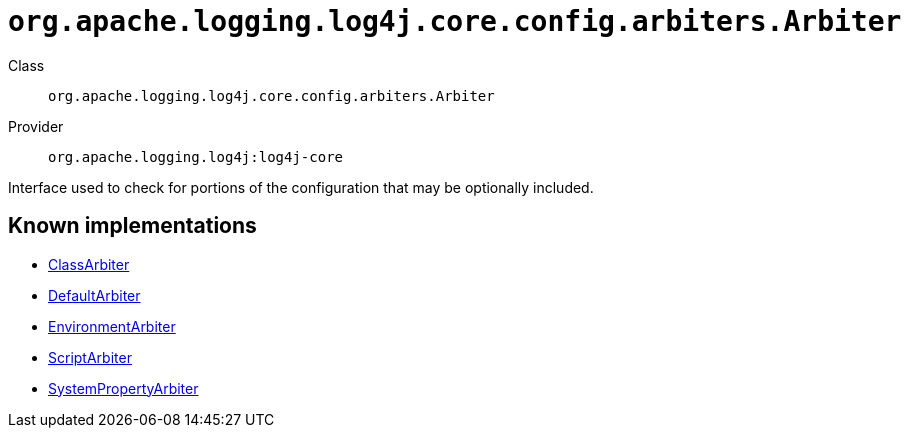 ////
Licensed to the Apache Software Foundation (ASF) under one or more
contributor license agreements. See the NOTICE file distributed with
this work for additional information regarding copyright ownership.
The ASF licenses this file to You under the Apache License, Version 2.0
(the "License"); you may not use this file except in compliance with
the License. You may obtain a copy of the License at

    https://www.apache.org/licenses/LICENSE-2.0

Unless required by applicable law or agreed to in writing, software
distributed under the License is distributed on an "AS IS" BASIS,
WITHOUT WARRANTIES OR CONDITIONS OF ANY KIND, either express or implied.
See the License for the specific language governing permissions and
limitations under the License.
////

[#org_apache_logging_log4j_core_config_arbiters_Arbiter]
= `org.apache.logging.log4j.core.config.arbiters.Arbiter`

Class:: `org.apache.logging.log4j.core.config.arbiters.Arbiter`
Provider:: `org.apache.logging.log4j:log4j-core`


Interface used to check for portions of the configuration that may be optionally included.


[#org_apache_logging_log4j_core_config_arbiters_Arbiter-implementations]
== Known implementations

* xref:../log4j-core/org.apache.logging.log4j.core.config.arbiters.ClassArbiter.adoc[ClassArbiter]
* xref:../log4j-core/org.apache.logging.log4j.core.config.arbiters.DefaultArbiter.adoc[DefaultArbiter]
* xref:../log4j-core/org.apache.logging.log4j.core.config.arbiters.EnvironmentArbiter.adoc[EnvironmentArbiter]
* xref:../log4j-core/org.apache.logging.log4j.core.config.arbiters.ScriptArbiter.adoc[ScriptArbiter]
* xref:../log4j-core/org.apache.logging.log4j.core.config.arbiters.SystemPropertyArbiter.adoc[SystemPropertyArbiter]
